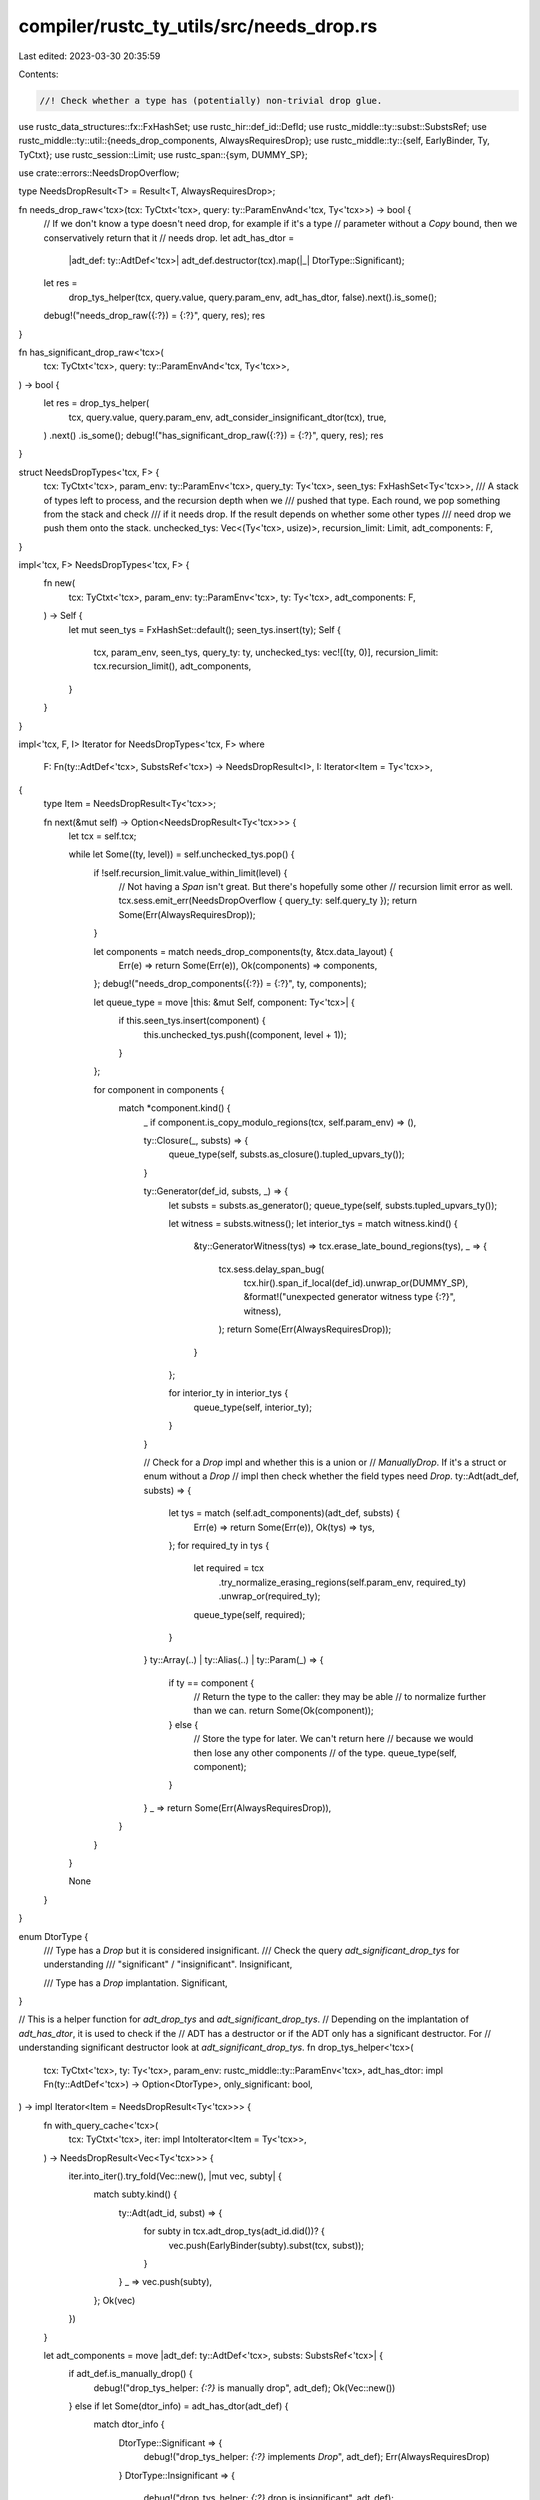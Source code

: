 compiler/rustc_ty_utils/src/needs_drop.rs
=========================================

Last edited: 2023-03-30 20:35:59

Contents:

.. code-block:: rs

    //! Check whether a type has (potentially) non-trivial drop glue.

use rustc_data_structures::fx::FxHashSet;
use rustc_hir::def_id::DefId;
use rustc_middle::ty::subst::SubstsRef;
use rustc_middle::ty::util::{needs_drop_components, AlwaysRequiresDrop};
use rustc_middle::ty::{self, EarlyBinder, Ty, TyCtxt};
use rustc_session::Limit;
use rustc_span::{sym, DUMMY_SP};

use crate::errors::NeedsDropOverflow;

type NeedsDropResult<T> = Result<T, AlwaysRequiresDrop>;

fn needs_drop_raw<'tcx>(tcx: TyCtxt<'tcx>, query: ty::ParamEnvAnd<'tcx, Ty<'tcx>>) -> bool {
    // If we don't know a type doesn't need drop, for example if it's a type
    // parameter without a `Copy` bound, then we conservatively return that it
    // needs drop.
    let adt_has_dtor =
        |adt_def: ty::AdtDef<'tcx>| adt_def.destructor(tcx).map(|_| DtorType::Significant);
    let res =
        drop_tys_helper(tcx, query.value, query.param_env, adt_has_dtor, false).next().is_some();

    debug!("needs_drop_raw({:?}) = {:?}", query, res);
    res
}

fn has_significant_drop_raw<'tcx>(
    tcx: TyCtxt<'tcx>,
    query: ty::ParamEnvAnd<'tcx, Ty<'tcx>>,
) -> bool {
    let res = drop_tys_helper(
        tcx,
        query.value,
        query.param_env,
        adt_consider_insignificant_dtor(tcx),
        true,
    )
    .next()
    .is_some();
    debug!("has_significant_drop_raw({:?}) = {:?}", query, res);
    res
}

struct NeedsDropTypes<'tcx, F> {
    tcx: TyCtxt<'tcx>,
    param_env: ty::ParamEnv<'tcx>,
    query_ty: Ty<'tcx>,
    seen_tys: FxHashSet<Ty<'tcx>>,
    /// A stack of types left to process, and the recursion depth when we
    /// pushed that type. Each round, we pop something from the stack and check
    /// if it needs drop. If the result depends on whether some other types
    /// need drop we push them onto the stack.
    unchecked_tys: Vec<(Ty<'tcx>, usize)>,
    recursion_limit: Limit,
    adt_components: F,
}

impl<'tcx, F> NeedsDropTypes<'tcx, F> {
    fn new(
        tcx: TyCtxt<'tcx>,
        param_env: ty::ParamEnv<'tcx>,
        ty: Ty<'tcx>,
        adt_components: F,
    ) -> Self {
        let mut seen_tys = FxHashSet::default();
        seen_tys.insert(ty);
        Self {
            tcx,
            param_env,
            seen_tys,
            query_ty: ty,
            unchecked_tys: vec![(ty, 0)],
            recursion_limit: tcx.recursion_limit(),
            adt_components,
        }
    }
}

impl<'tcx, F, I> Iterator for NeedsDropTypes<'tcx, F>
where
    F: Fn(ty::AdtDef<'tcx>, SubstsRef<'tcx>) -> NeedsDropResult<I>,
    I: Iterator<Item = Ty<'tcx>>,
{
    type Item = NeedsDropResult<Ty<'tcx>>;

    fn next(&mut self) -> Option<NeedsDropResult<Ty<'tcx>>> {
        let tcx = self.tcx;

        while let Some((ty, level)) = self.unchecked_tys.pop() {
            if !self.recursion_limit.value_within_limit(level) {
                // Not having a `Span` isn't great. But there's hopefully some other
                // recursion limit error as well.
                tcx.sess.emit_err(NeedsDropOverflow { query_ty: self.query_ty });
                return Some(Err(AlwaysRequiresDrop));
            }

            let components = match needs_drop_components(ty, &tcx.data_layout) {
                Err(e) => return Some(Err(e)),
                Ok(components) => components,
            };
            debug!("needs_drop_components({:?}) = {:?}", ty, components);

            let queue_type = move |this: &mut Self, component: Ty<'tcx>| {
                if this.seen_tys.insert(component) {
                    this.unchecked_tys.push((component, level + 1));
                }
            };

            for component in components {
                match *component.kind() {
                    _ if component.is_copy_modulo_regions(tcx, self.param_env) => (),

                    ty::Closure(_, substs) => {
                        queue_type(self, substs.as_closure().tupled_upvars_ty());
                    }

                    ty::Generator(def_id, substs, _) => {
                        let substs = substs.as_generator();
                        queue_type(self, substs.tupled_upvars_ty());

                        let witness = substs.witness();
                        let interior_tys = match witness.kind() {
                            &ty::GeneratorWitness(tys) => tcx.erase_late_bound_regions(tys),
                            _ => {
                                tcx.sess.delay_span_bug(
                                    tcx.hir().span_if_local(def_id).unwrap_or(DUMMY_SP),
                                    &format!("unexpected generator witness type {:?}", witness),
                                );
                                return Some(Err(AlwaysRequiresDrop));
                            }
                        };

                        for interior_ty in interior_tys {
                            queue_type(self, interior_ty);
                        }
                    }

                    // Check for a `Drop` impl and whether this is a union or
                    // `ManuallyDrop`. If it's a struct or enum without a `Drop`
                    // impl then check whether the field types need `Drop`.
                    ty::Adt(adt_def, substs) => {
                        let tys = match (self.adt_components)(adt_def, substs) {
                            Err(e) => return Some(Err(e)),
                            Ok(tys) => tys,
                        };
                        for required_ty in tys {
                            let required = tcx
                                .try_normalize_erasing_regions(self.param_env, required_ty)
                                .unwrap_or(required_ty);

                            queue_type(self, required);
                        }
                    }
                    ty::Array(..) | ty::Alias(..) | ty::Param(_) => {
                        if ty == component {
                            // Return the type to the caller: they may be able
                            // to normalize further than we can.
                            return Some(Ok(component));
                        } else {
                            // Store the type for later. We can't return here
                            // because we would then lose any other components
                            // of the type.
                            queue_type(self, component);
                        }
                    }
                    _ => return Some(Err(AlwaysRequiresDrop)),
                }
            }
        }

        None
    }
}

enum DtorType {
    /// Type has a `Drop` but it is considered insignificant.
    /// Check the query `adt_significant_drop_tys` for understanding
    /// "significant" / "insignificant".
    Insignificant,

    /// Type has a `Drop` implantation.
    Significant,
}

// This is a helper function for `adt_drop_tys` and `adt_significant_drop_tys`.
// Depending on the implantation of `adt_has_dtor`, it is used to check if the
// ADT has a destructor or if the ADT only has a significant destructor. For
// understanding significant destructor look at `adt_significant_drop_tys`.
fn drop_tys_helper<'tcx>(
    tcx: TyCtxt<'tcx>,
    ty: Ty<'tcx>,
    param_env: rustc_middle::ty::ParamEnv<'tcx>,
    adt_has_dtor: impl Fn(ty::AdtDef<'tcx>) -> Option<DtorType>,
    only_significant: bool,
) -> impl Iterator<Item = NeedsDropResult<Ty<'tcx>>> {
    fn with_query_cache<'tcx>(
        tcx: TyCtxt<'tcx>,
        iter: impl IntoIterator<Item = Ty<'tcx>>,
    ) -> NeedsDropResult<Vec<Ty<'tcx>>> {
        iter.into_iter().try_fold(Vec::new(), |mut vec, subty| {
            match subty.kind() {
                ty::Adt(adt_id, subst) => {
                    for subty in tcx.adt_drop_tys(adt_id.did())? {
                        vec.push(EarlyBinder(subty).subst(tcx, subst));
                    }
                }
                _ => vec.push(subty),
            };
            Ok(vec)
        })
    }

    let adt_components = move |adt_def: ty::AdtDef<'tcx>, substs: SubstsRef<'tcx>| {
        if adt_def.is_manually_drop() {
            debug!("drop_tys_helper: `{:?}` is manually drop", adt_def);
            Ok(Vec::new())
        } else if let Some(dtor_info) = adt_has_dtor(adt_def) {
            match dtor_info {
                DtorType::Significant => {
                    debug!("drop_tys_helper: `{:?}` implements `Drop`", adt_def);
                    Err(AlwaysRequiresDrop)
                }
                DtorType::Insignificant => {
                    debug!("drop_tys_helper: `{:?}` drop is insignificant", adt_def);

                    // Since the destructor is insignificant, we just want to make sure all of
                    // the passed in type parameters are also insignificant.
                    // Eg: Vec<T> dtor is insignificant when T=i32 but significant when T=Mutex.
                    Ok(substs.types().collect())
                }
            }
        } else if adt_def.is_union() {
            debug!("drop_tys_helper: `{:?}` is a union", adt_def);
            Ok(Vec::new())
        } else {
            let field_tys = adt_def.all_fields().map(|field| {
                let r = tcx.bound_type_of(field.did).subst(tcx, substs);
                debug!("drop_tys_helper: Subst into {:?} with {:?} gettng {:?}", field, substs, r);
                r
            });
            if only_significant {
                // We can't recurse through the query system here because we might induce a cycle
                Ok(field_tys.collect())
            } else {
                // We can use the query system if we consider all drops significant. In that case,
                // ADTs are `needs_drop` exactly if they `impl Drop` or if any of their "transitive"
                // fields do. There can be no cycles here, because ADTs cannot contain themselves as
                // fields.
                with_query_cache(tcx, field_tys)
            }
        }
        .map(|v| v.into_iter())
    };

    NeedsDropTypes::new(tcx, param_env, ty, adt_components)
}

fn adt_consider_insignificant_dtor<'tcx>(
    tcx: TyCtxt<'tcx>,
) -> impl Fn(ty::AdtDef<'tcx>) -> Option<DtorType> + 'tcx {
    move |adt_def: ty::AdtDef<'tcx>| {
        let is_marked_insig = tcx.has_attr(adt_def.did(), sym::rustc_insignificant_dtor);
        if is_marked_insig {
            // In some cases like `std::collections::HashMap` where the struct is a wrapper around
            // a type that is a Drop type, and the wrapped type (eg: `hashbrown::HashMap`) lies
            // outside stdlib, we might choose to still annotate the wrapper (std HashMap) with
            // `rustc_insignificant_dtor`, even if the type itself doesn't have a `Drop` impl.
            Some(DtorType::Insignificant)
        } else if adt_def.destructor(tcx).is_some() {
            // There is a Drop impl and the type isn't marked insignificant, therefore Drop must be
            // significant.
            Some(DtorType::Significant)
        } else {
            // No destructor found nor the type is annotated with `rustc_insignificant_dtor`, we
            // treat this as the simple case of Drop impl for type.
            None
        }
    }
}

fn adt_drop_tys<'tcx>(
    tcx: TyCtxt<'tcx>,
    def_id: DefId,
) -> Result<&ty::List<Ty<'tcx>>, AlwaysRequiresDrop> {
    // This is for the "adt_drop_tys" query, that considers all `Drop` impls, therefore all dtors are
    // significant.
    let adt_has_dtor =
        |adt_def: ty::AdtDef<'tcx>| adt_def.destructor(tcx).map(|_| DtorType::Significant);
    // `tcx.type_of(def_id)` identical to `tcx.make_adt(def, identity_substs)`
    drop_tys_helper(tcx, tcx.type_of(def_id), tcx.param_env(def_id), adt_has_dtor, false)
        .collect::<Result<Vec<_>, _>>()
        .map(|components| tcx.intern_type_list(&components))
}
// If `def_id` refers to a generic ADT, the queries above and below act as if they had been handed
// a `tcx.make_ty(def, identity_substs)` and as such it is legal to substitute the generic parameters
// of the ADT into the outputted `ty`s.
fn adt_significant_drop_tys(
    tcx: TyCtxt<'_>,
    def_id: DefId,
) -> Result<&ty::List<Ty<'_>>, AlwaysRequiresDrop> {
    drop_tys_helper(
        tcx,
        tcx.type_of(def_id), // identical to `tcx.make_adt(def, identity_substs)`
        tcx.param_env(def_id),
        adt_consider_insignificant_dtor(tcx),
        true,
    )
    .collect::<Result<Vec<_>, _>>()
    .map(|components| tcx.intern_type_list(&components))
}

pub(crate) fn provide(providers: &mut ty::query::Providers) {
    *providers = ty::query::Providers {
        needs_drop_raw,
        has_significant_drop_raw,
        adt_drop_tys,
        adt_significant_drop_tys,
        ..*providers
    };
}


